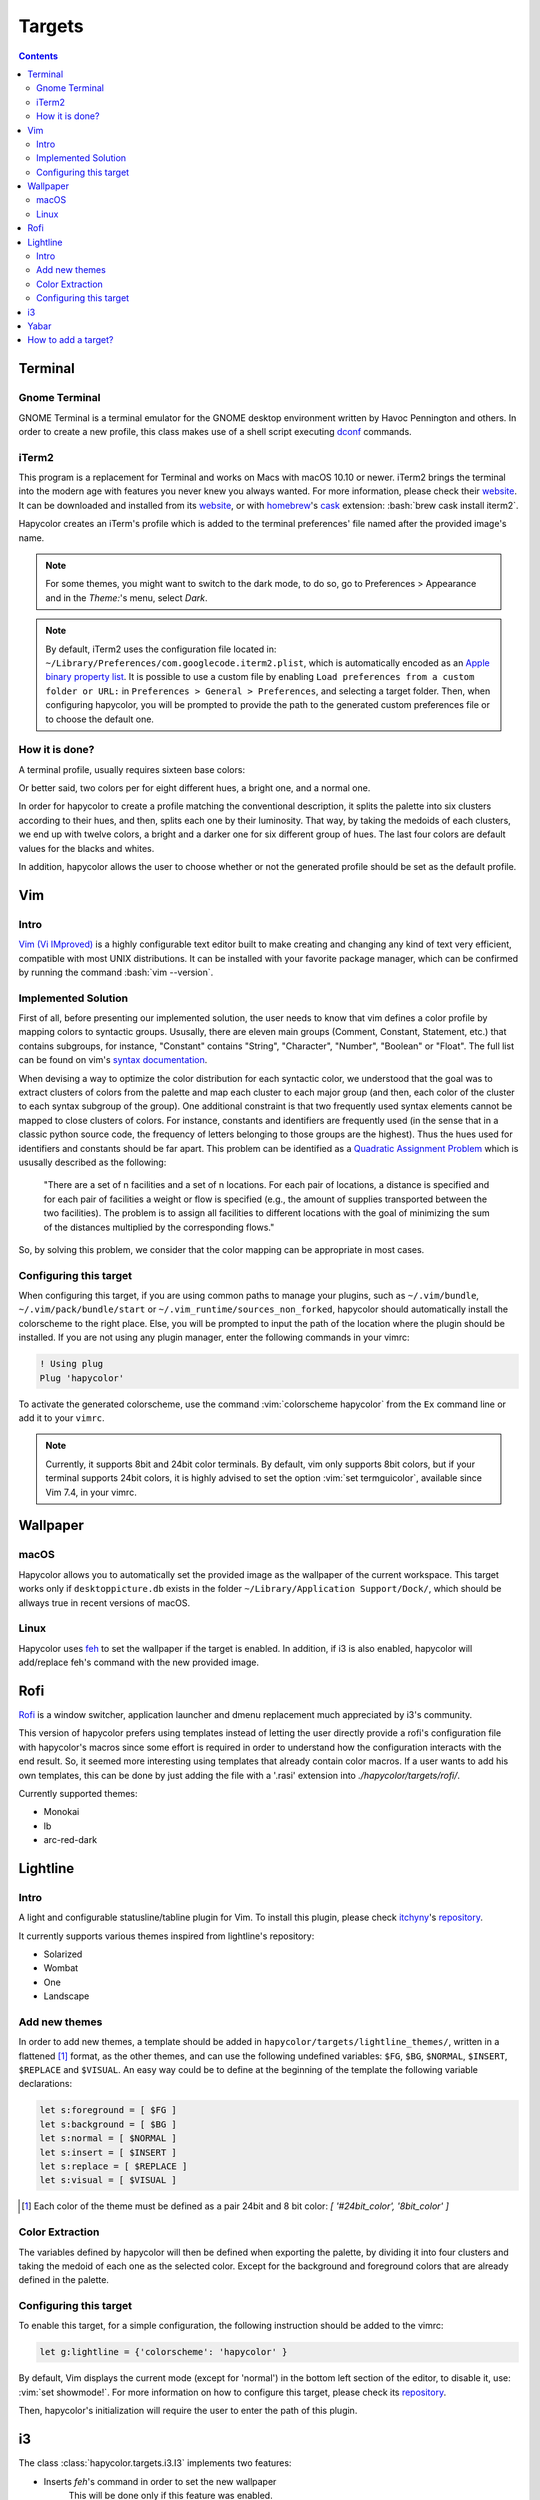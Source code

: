 Targets
========

.. contents::

.. role:: vim(code)
    :language: vim

.. role:: bash(code)
    :language: bash

.. role:: python(code)
    :language: python

Terminal
--------

Gnome Terminal
^^^^^^^^^^^^^^

GNOME Terminal is a terminal emulator for the GNOME desktop environment written
by Havoc Pennington and others. In order to create a new profile, this class makes
use of a shell script executing `dconf`_ commands.

.. _`dconf`: https://en.wikipedia.org/wiki/Dconf

iTerm2
^^^^^^

This program is a replacement for Terminal and works on Macs with macOS 10.10 or newer.
iTerm2 brings the terminal into the modern age with features you never knew you always wanted.
For more information, please check their website_. It can be downloaded and installed from its
website_, or with homebrew_'s cask_ extension: :bash:`brew cask install iterm2`.

.. _homebrew: https://brew.sh/

.. _cask: https://caskroom.github.io/

.. _website: https://iterm2.com/

Hapycolor creates an iTerm's profile which is added to the terminal preferences'
file named after the provided image's name.

.. note::
    For some themes, you might want to switch to the dark mode, to do so, go to Preferences > Appearance and in
    the `Theme:`'s menu, select `Dark`.

.. note::
    By default, iTerm2 uses the configuration file located in: ``~/Library/Preferences/com.googlecode.iterm2.plist``,
    which is automatically encoded as an `Apple binary property list`_. It is possible to use a custom file by enabling
    ``Load preferences from a custom folder or URL:`` in ``Preferences > General > Preferences``, and selecting a target folder.
    Then, when configuring hapycolor, you will be prompted to provide the path to the generated custom preferences file
    or to choose the default one.

.. _`Apple binary property list`: https://en.wikipedia.org/wiki/Property_list


How it is done?
^^^^^^^^^^^^^^^

A terminal profile, usually requires sixteen base colors:

.. image:: ./ascii_colors_normal.png

.. image:: ./ascii_colors_bright.png

Or better said, two colors per for eight different hues, a bright one, and a
normal one.

In order for hapycolor to create a profile matching the conventional description, it splits
the palette into six clusters according to their hues, and then, splits each one
by their luminosity.  That way, by taking the medoids of each clusters, we end up with twelve colors,
a bright and a darker one for six different group of hues. The last four colors
are default values for the blacks and whites.

In addition, hapycolor allows the user to choose whether or not the generated
profile should be set as the default profile.


Vim
---

Intro
^^^^^
`Vim (Vi IMproved)`_ is a highly configurable text editor built to make creating and changing
any kind of text very efficient, compatible with most UNIX distributions. It can be installed
with your favorite package manager, which can be confirmed by running the command :bash:`vim --version`.

.. _Vim (Vi IMproved): http://www.vim.org/

Implemented Solution
^^^^^^^^^^^^^^^^^^^^
First of all, before presenting our implemented solution, the user needs to know
that vim defines a color profile by mapping colors to syntactic groups. Ususally,
there are eleven main groups (Comment, Constant, Statement, etc.) that contains
subgroups, for instance, "Constant" contains "String", "Character", "Number",
"Boolean" or "Float". The full list can be found on vim's `syntax documentation`_.

When devising a way to optimize the color distribution for each syntactic color,
we understood that the goal was to extract clusters of colors from the palette
and map each cluster to each major group (and then, each color of the cluster to
each syntax subgroup of the group). One additional constraint is that two frequently
used syntax elements cannot be mapped to close clusters of colors. For instance,
constants and identifiers are frequently used (in the sense that in a classic python
source code, the frequency of letters belonging to those groups are the highest). Thus
the hues used for identifiers and constants should be far apart. This problem can
be identified as a `Quadratic Assignment Problem`_ which is ususally described as
the following:

    "There are a set of n facilities and a set of n locations. For each pair of
    locations, a distance is specified and for each pair of facilities a weight
    or flow is specified (e.g., the amount of supplies transported between the two
    facilities). The problem is to assign all facilities to different locations
    with the goal of minimizing the sum of the distances multiplied by the
    corresponding flows."

So, by solving this problem, we consider that the color mapping can be appropriate
in most cases.

.. _`syntax documentation`: http://vimdoc.sourceforge.net/htmldoc/syntax.html
.. _`Quadratic Assignment Problem`: https://en.wikipedia.org/wiki/Quadratic_assignment_problem

Configuring this target
^^^^^^^^^^^^^^^^^^^^^^^
When configuring this target, if you are using common paths to manage your plugins, such as
``~/.vim/bundle``, ``~/.vim/pack/bundle/start`` or ``~/.vim_runtime/sources_non_forked``,
hapycolor should automatically install the colorscheme to the right place. Else, you will
be prompted to input the path of the location where the plugin should be installed.
If you are not using any plugin manager, enter the following commands in your vimrc:

.. code-block:: vim

    ! Using plug
    Plug 'hapycolor'


To activate the generated colorscheme, use the command :vim:`colorscheme hapycolor` from the
``Ex`` command line or add it to your ``vimrc``.

.. note::
    Currently, it supports 8bit and 24bit color terminals. By default, vim only
    supports 8bit colors, but if your terminal supports 24bit colors, it is highly advised
    to set the option :vim:`set termguicolor`, available since Vim 7.4, in your vimrc.

Wallpaper
---------

macOS
^^^^^
Hapycolor allows you to automatically set the provided image as the wallpaper of the
current workspace. This target works only if ``desktoppicture.db`` exists in the
folder ``~/Library/Application Support/Dock/``, which should be allways true in
recent versions of macOS.

Linux
^^^^^

Hapycolor uses `feh`_ to set the wallpaper if the target is enabled. In addition,
if i3 is also enabled, hapycolor will add/replace feh's command with the new
provided image.

.. _`feh`: https://wiki.archlinux.org/index.php/Feh

Rofi
----
Rofi_ is a window switcher, application launcher and dmenu replacement much
appreciated by i3's community.

This version of hapycolor prefers using templates instead of letting the
user directly provide a rofi's configuration file with hapycolor's macros since
some effort is required in order to understand how the configuration
interacts with the end result. So, it seemed more interesting using
templates that already contain color macros. If a user wants to add his
own templates, this can be done by just adding the file with a '.rasi'
extension into `./hapycolor/targets/rofi/`.

Currently supported themes:

- Monokai
- lb
- arc-red-dark

.. _Rofi: https://github.com/DaveDavenport/rofi

Lightline
---------

Intro
^^^^^
A light and configurable statusline/tabline plugin for Vim. To install this plugin,
please check itchyny_'s repository_.

.. _itchyny: https://github.com/itchyny

It currently supports various themes inspired from lightline's repository:

- Solarized
- Wombat
- One
- Landscape

Add new themes
^^^^^^^^^^^^^^
In order to add new themes, a template should be added in ``hapycolor/targets/lightline_themes/``, written in
a flattened [1]_ format, as the other themes, and can use the following undefined variables: ``$FG``, ``$BG``,
``$NORMAL``, ``$INSERT``, ``$REPLACE`` and ``$VISUAL``. An easy way could be to define at the beginning of the template
the following variable declarations:

.. code-block:: vim

    let s:foreground = [ $FG ]
    let s:background = [ $BG ]
    let s:normal = [ $NORMAL ]
    let s:insert = [ $INSERT ]
    let s:replace = [ $REPLACE ]
    let s:visual = [ $VISUAL ]

.. [1] Each color of the theme must be defined as a pair 24bit and 8 bit color: `[ '#24bit_color', '8bit_color' ]`

Color Extraction
^^^^^^^^^^^^^^^^
The variables defined by hapycolor will then be defined when exporting the
palette, by dividing it into four clusters and taking the medoid of
each one as the selected color. Except for the background and foreground colors
that are already defined in the palette.


Configuring this target
^^^^^^^^^^^^^^^^^^^^^^^
To enable this target, for a simple configuration, the following instruction should be
added to the vimrc:

.. code-block:: vim

    let g:lightline = {'colorscheme': 'hapycolor' }

By default, Vim displays the current mode (except for 'normal') in the bottom left section of the editor,
to disable it, use: :vim:`set showmode!`.
For more information on how to configure this target, please check its repository_.

Then, hapycolor's initialization will require the user to enter the path of this plugin.


.. _repository: https://github.com/itchyny/lightline.vim

i3
--
The class :class:`hapycolor.targets.i3.I3` implements two features:

- Inserts `feh`'s command in order to set the new wallpaper
    This will be done only if this feature was enabled.
- Supports hapycolor's macro to replace colors.
    For more info about this, please check out
    :class:`hapycolor.configuration_editor.ConfigurationEditor`,
    or the :ref:`configuration editor`. That way, a user can, for instance,
    use a generated color as the border color of i3's windows:

.. code:: vim

   # class          border      backgr     text      split
   # @hapycolor(    "random",   "random",  None,     "random")
   client.focused   #000000     #000000    #000000   #000000

.. see: :class:`hapycolor.configuration_editor.ConfigurationEditor`


Yabar
-----
Yabar is a modern and lightweight status bar that is intended to be used along
with minimal X window managers like bspwm and i3. It is being mainly developed
by geommer_ and the source code is available on github_.

.. _geommer: https://github.com/geommer
.. _github: https://github.com/geommer/yabar

Hapycolor supports yabar's configuration files and allows users to define colors
to be replaced through the use of hapycolor's macros (see
:class:`hapycolor.configuration_editor.ConfigurationEditor`).

Moreover, :class:`hapycolor.targets.yabar.Yabar` evaluates the average luminosity
of the top 5% section of the image so that the color of the text can be visible
on top of the wallpaper. If the image is bright (resp. dark) the couple
:python:`("yabar_foreground", (0, 0, 0))`
(resp. :python:`("yabar_foreground", (255, 255, 255))`)
That way, when parsing Yabar's configuration:

.. code-block:: c

    /* @hapycolor("yabar_foreground") */
    foreground-color-rgb: 0x000000;

The foreground color will be set to white (resp. black) if the top section
of the wallpaper is dark (resp. bright).

.. _`add targets`:

How to add a target?
--------------------
In order to add a target, two steps are required:

First, a class extending :class:`hapycolor.targets.base.Target` needs
to be implemented in the module :class:`hapycolor.targets`. The main method, the static
function :func:`hapycolor.targets.base.Target.export`, takes
in a palette of colors and the path to the image. Other methods that should be implemented
are:

- :func:`hapycolor.targets.base.Target.compatible_os`
    which defines a list of compatible OS.
- :func:`hapycolor.targets.base.Target.initialize_config`
    which interacts with the user and stores in its respective section of the configuration file, persistent
    data needed to export a palette. For instance, the path of vim's hapycolor colorscheme.
- :func:`hapycolor.targets.base.Target.reconfigure`
    this method can be triggered by hapycolor's `--reconfigure` and the name of the target. This function should allow
    the user to change the persistent data defined when first initializing the target.
    For instance, a user might want to stop setting the generated terminal profile as
    the default profile.

Finally, the module's name needs to be imported into :mod:`hapycolor.targets`'s
environment. In other words, :python:`from . import <new_target_module>` must be added in
:mod:`hapycolor.targets`.

.. note:: Maybe, in a near future, this last constraint could be removed by inspecting
   all the classes of the module and retrieving only the one that implements the abstract
   :class:`hapycolor.targets.base.Target`. This solution could perhaps, remove the
   need for a second step.
